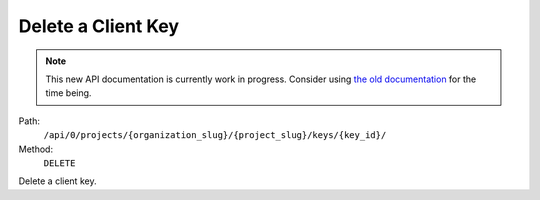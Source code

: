 .. this file is auto generated. do not edit

Delete a Client Key
===================

.. note::
  This new API documentation is currently work in progress. Consider using `the old documentation <https://beta.getsentry.com/api/>`__ for the time being.

Path:
 ``/api/0/projects/{organization_slug}/{project_slug}/keys/{key_id}/``
Method:
 ``DELETE``

Delete a client key.
